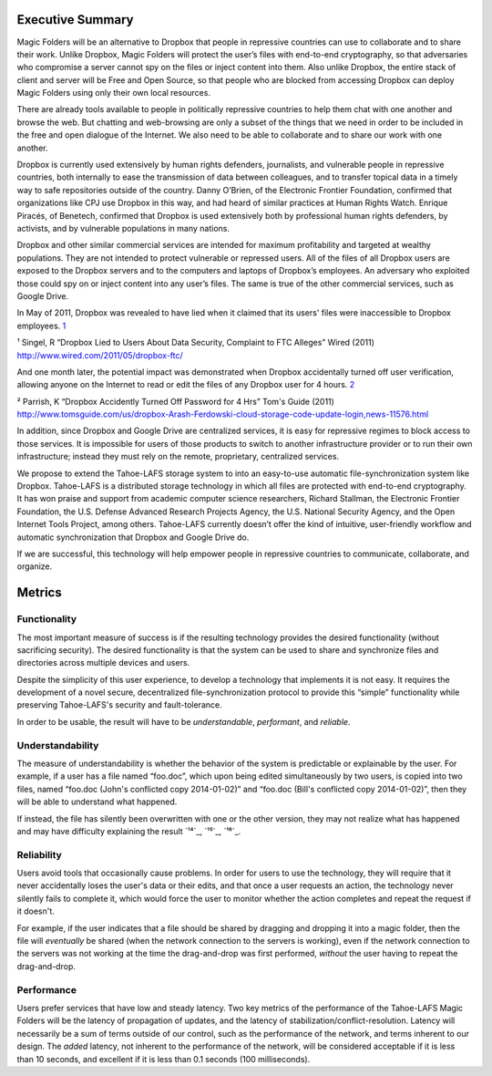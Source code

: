 ﻿.. -*- coding: utf-8-with-signature -*-

===================
 Executive Summary
===================

Magic Folders will be an alternative to Dropbox that people in
repressive countries can use to collaborate and to share their
work. Unlike Dropbox, Magic Folders will protect the user’s files with
end-to-end cryptography, so that adversaries who compromise a server cannot
spy on the files or inject content into them.  Also unlike Dropbox,
the entire stack of client and server will be Free and Open Source, so
that people who are blocked from accessing Dropbox can deploy Magic
Folders using only their own local resources.

There are already tools available to people in politically repressive
countries to help them chat with one another and browse the web. But chatting
and web-browsing are only a subset of the things that we need in order to be
included in the free and open dialogue of the Internet. We also need to be
able to collaborate and to share our work with one another.

Dropbox is currently used extensively by human rights defenders, journalists,
and vulnerable people in repressive countries, both internally to ease the
transmission of data between colleagues, and to transfer topical data in a
timely way to safe repositories outside of the country. Danny O’Brien, of the
Electronic Frontier Foundation, confirmed that organizations like CPJ use
Dropbox in this way, and had heard of similar practices at Human Rights
Watch. Enrique Piracés, of Benetech, confirmed that Dropbox is used
extensively both by professional human rights defenders, by activists, and by
vulnerable populations in many nations.

Dropbox and other similar commercial services are intended for maximum
profitability and targeted at wealthy populations. They are not intended to
protect vulnerable or repressed users. All of the files of all Dropbox users
are exposed to the Dropbox servers and to the computers and laptops of
Dropbox’s employees. An adversary who exploited those could spy on or inject
content into any user’s files. The same is true of the other commercial
services, such as Google Drive.

In May of 2011, Dropbox was revealed to have lied when it claimed that its
users' files were inaccessible to Dropbox employees. `1`_

.. _1: http://www.wired.com/2011/05/dropbox-ftc/

¹ Singel, R “Dropbox Lied to Users About Data Security, Complaint to FTC Alleges” Wired (2011) http://www.wired.com/2011/05/dropbox-ftc/

And one month later, the potential impact was demonstrated when Dropbox
accidentally turned off user verification, allowing anyone on the Internet to
read or edit the files of any Dropbox user for 4 hours. `2`_

.. _2: http://www.tomsguide.com/us/dropbox-Arash-Ferdowski-cloud-storage-code-update-login,news-11576.html

² Parrish, K “Dropbox Accidently Turned Off Password for 4 Hrs” Tom's Guide (2011) http://www.tomsguide.com/us/dropbox-Arash-Ferdowski-cloud-storage-code-update-login,news-11576.html

In addition, since Dropbox and Google Drive are centralized services, it is
easy for repressive regimes to block access to those services. It is
impossible for users of those products to switch to another infrastructure
provider or to run their own infrastructure; instead they must rely on the
remote, proprietary, centralized services.

We propose to extend the Tahoe-LAFS storage system to into an easy-to-use
automatic file-synchronization system like Dropbox. Tahoe-LAFS is a
distributed storage technology in which all files are protected with
end-to-end cryptography. It has won praise and support from academic computer
science researchers, Richard Stallman, the Electronic Frontier Foundation,
the U.S. Defense Advanced Research Projects Agency, the U.S. National
Security Agency, and the Open Internet Tools Project, among others.
Tahoe-LAFS currently doesn’t offer the kind of intuitive, user-friendly
workflow and automatic synchronization that Dropbox and Google Drive do.

If we are successful, this technology will help empower people in repressive
countries to communicate, collaborate, and organize.

=========
 Metrics
=========

Functionality
=============

The most important measure of success is if the resulting technology provides
the desired functionality (without sacrificing security). The desired
functionality is that the system can be used to share and synchronize files
and directories across multiple devices and users.

Despite the simplicity of this user experience, to develop a technology that
implements it is not easy. It requires the development of a novel secure,
decentralized file-synchronization protocol to provide this “simple”
functionality while preserving Tahoe-LAFS's security and fault-tolerance.

In order to be usable, the result will have to be *understandable*,
*performant*, and *reliable*.

Understandability
=================

The measure of understandability is whether the behavior of the system is
predictable or explainable by the user. For example, if a user has a file
named “foo.doc”, which upon being edited simultaneously by two users, is
copied into two files, named “foo.doc (John's conflicted copy 2014-01-02)”
and “foo.doc (Bill's conflicted copy 2014-01-02)”, then they will be able to
understand what happened.

If instead, the file has silently been overwritten with one or the other
version, they may not realize what has happened and may have difficulty
explaining the result `¹⁴`_, `¹⁵`_, `¹⁶`_.

.. Some users have even reported that terse distinct filenames such as “foo.doc.1” and “foo.doc.2” are confusing, but informative filenames such as “foo.doc (John's conflicted copy 2014-01-02)” and “foo.doc (Bill's conflicted copy 2014-01-02)” are not.

Reliability
===========

Users avoid tools that occasionally cause problems. In order for users to use
the technology, they will require that it never accidentally loses the user's
data or their edits, and that once a user requests an action, the technology
never silently fails to complete it, which would force the user to monitor
whether the action completes and repeat the request if it doesn't.

For example, if the user indicates that a file should be shared by dragging
and dropping it into a magic folder, then the file will *eventually* be
shared (when the network connection to the servers is working), even if the
network connection to the servers was not working at the time the
drag-and-drop was first performed, *without* the user having to repeat the
drag-and-drop.

Performance
===========

Users prefer services that have low and steady latency. Two key metrics of
the performance of the Tahoe-LAFS Magic Folders will be the latency of
propagation of updates, and the latency of
stabilization/conflict-resolution. Latency will necessarily be a sum of terms
outside of our control, such as the performance of the network, and terms
inherent to our design. The *added* latency, not inherent to the performance
of the network, will be considered acceptable if it is less than 10 seconds,
and excellent if it is less than 0.1 seconds (100 milliseconds).
